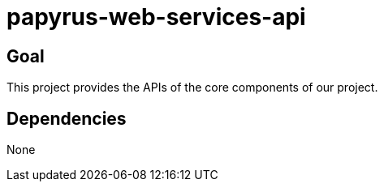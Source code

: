 = papyrus-web-services-api

== Goal

This project provides the APIs of the core components of our project.

== Dependencies

None
